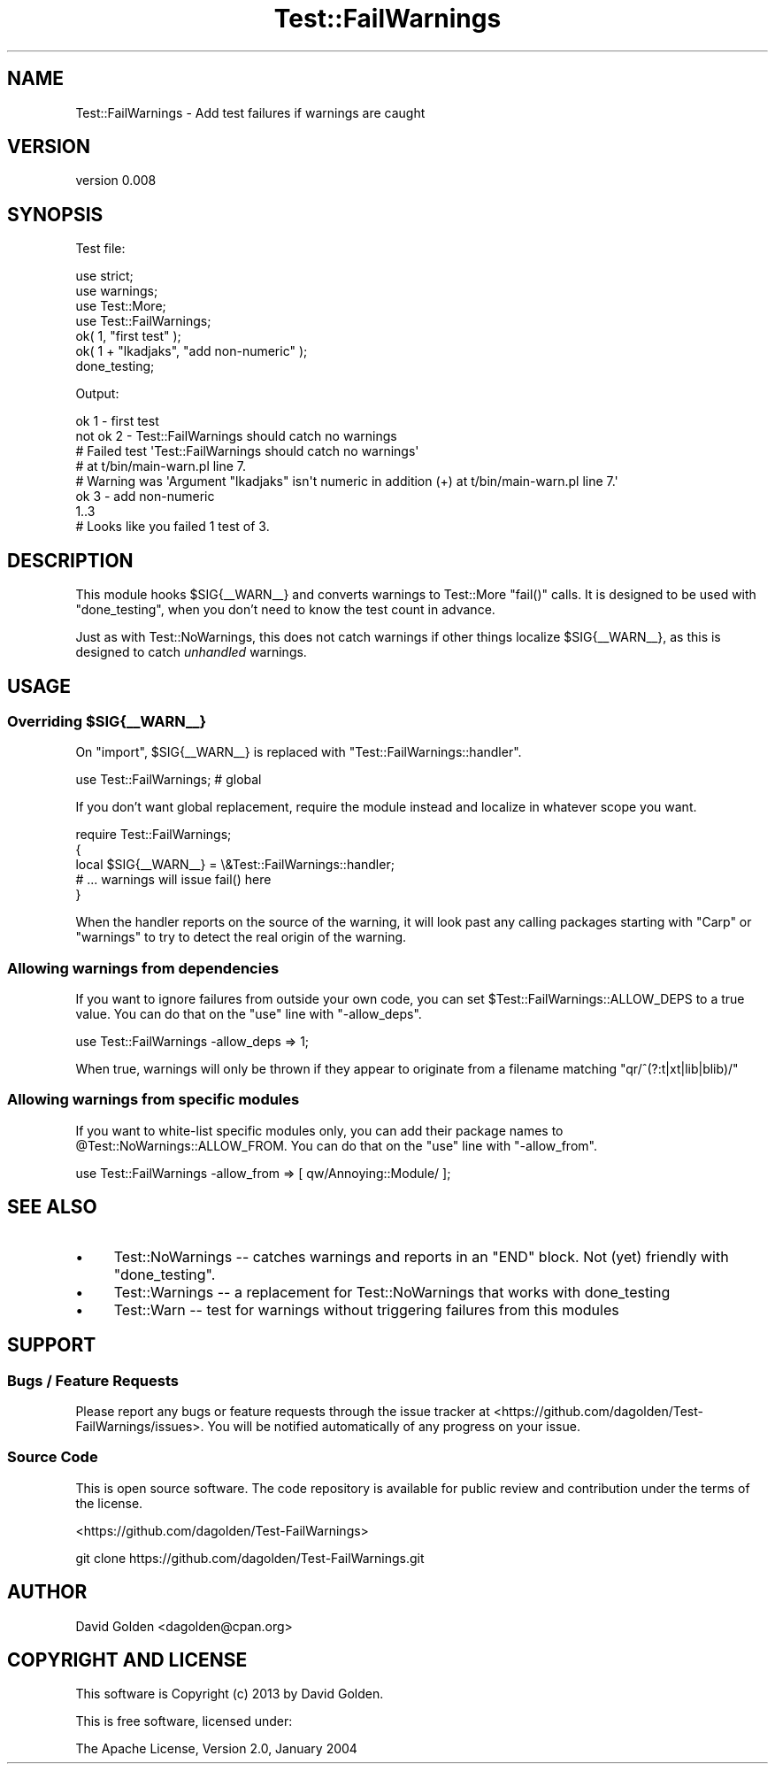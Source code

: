 .\" Automatically generated by Pod::Man 4.14 (Pod::Simple 3.43)
.\"
.\" Standard preamble:
.\" ========================================================================
.de Sp \" Vertical space (when we can't use .PP)
.if t .sp .5v
.if n .sp
..
.de Vb \" Begin verbatim text
.ft CW
.nf
.ne \\$1
..
.de Ve \" End verbatim text
.ft R
.fi
..
.\" Set up some character translations and predefined strings.  \*(-- will
.\" give an unbreakable dash, \*(PI will give pi, \*(L" will give a left
.\" double quote, and \*(R" will give a right double quote.  \*(C+ will
.\" give a nicer C++.  Capital omega is used to do unbreakable dashes and
.\" therefore won't be available.  \*(C` and \*(C' expand to `' in nroff,
.\" nothing in troff, for use with C<>.
.tr \(*W-
.ds C+ C\v'-.1v'\h'-1p'\s-2+\h'-1p'+\s0\v'.1v'\h'-1p'
.ie n \{\
.    ds -- \(*W-
.    ds PI pi
.    if (\n(.H=4u)&(1m=24u) .ds -- \(*W\h'-12u'\(*W\h'-12u'-\" diablo 10 pitch
.    if (\n(.H=4u)&(1m=20u) .ds -- \(*W\h'-12u'\(*W\h'-8u'-\"  diablo 12 pitch
.    ds L" ""
.    ds R" ""
.    ds C` ""
.    ds C' ""
'br\}
.el\{\
.    ds -- \|\(em\|
.    ds PI \(*p
.    ds L" ``
.    ds R" ''
.    ds C`
.    ds C'
'br\}
.\"
.\" Escape single quotes in literal strings from groff's Unicode transform.
.ie \n(.g .ds Aq \(aq
.el       .ds Aq '
.\"
.\" If the F register is >0, we'll generate index entries on stderr for
.\" titles (.TH), headers (.SH), subsections (.SS), items (.Ip), and index
.\" entries marked with X<> in POD.  Of course, you'll have to process the
.\" output yourself in some meaningful fashion.
.\"
.\" Avoid warning from groff about undefined register 'F'.
.de IX
..
.nr rF 0
.if \n(.g .if rF .nr rF 1
.if (\n(rF:(\n(.g==0)) \{\
.    if \nF \{\
.        de IX
.        tm Index:\\$1\t\\n%\t"\\$2"
..
.        if !\nF==2 \{\
.            nr % 0
.            nr F 2
.        \}
.    \}
.\}
.rr rF
.\" ========================================================================
.\"
.IX Title "Test::FailWarnings 3"
.TH Test::FailWarnings 3 "2013-09-25" "perl v5.36.0" "User Contributed Perl Documentation"
.\" For nroff, turn off justification.  Always turn off hyphenation; it makes
.\" way too many mistakes in technical documents.
.if n .ad l
.nh
.SH "NAME"
Test::FailWarnings \- Add test failures if warnings are caught
.SH "VERSION"
.IX Header "VERSION"
version 0.008
.SH "SYNOPSIS"
.IX Header "SYNOPSIS"
Test file:
.PP
.Vb 4
\&    use strict;
\&    use warnings;
\&    use Test::More;
\&    use Test::FailWarnings;
\&
\&    ok( 1, "first test" );
\&    ok( 1 + "lkadjaks", "add non\-numeric" );
\&
\&    done_testing;
.Ve
.PP
Output:
.PP
.Vb 8
\&    ok 1 \- first test
\&    not ok 2 \- Test::FailWarnings should catch no warnings
\&    #   Failed test \*(AqTest::FailWarnings should catch no warnings\*(Aq
\&    #   at t/bin/main\-warn.pl line 7.
\&    # Warning was \*(AqArgument "lkadjaks" isn\*(Aqt numeric in addition (+) at t/bin/main\-warn.pl line 7.\*(Aq
\&    ok 3 \- add non\-numeric
\&    1..3
\&    # Looks like you failed 1 test of 3.
.Ve
.SH "DESCRIPTION"
.IX Header "DESCRIPTION"
This module hooks \f(CW$SIG{_\|_WARN_\|_}\fR and converts warnings to Test::More
\&\f(CW\*(C`fail()\*(C'\fR calls.  It is designed to be used with \f(CW\*(C`done_testing\*(C'\fR, when you
don't need to know the test count in advance.
.PP
Just as with Test::NoWarnings, this does not catch warnings if other things
localize \f(CW$SIG{_\|_WARN_\|_}\fR, as this is designed to catch \fIunhandled\fR warnings.
.SH "USAGE"
.IX Header "USAGE"
.ie n .SS "Overriding $SIG{_\|_WARN_\|_}"
.el .SS "Overriding \f(CW$SIG{_\|_WARN_\|_}\fP"
.IX Subsection "Overriding $SIG{__WARN__}"
On \f(CW\*(C`import\*(C'\fR, \f(CW$SIG{_\|_WARN_\|_}\fR is replaced with
\&\f(CW\*(C`Test::FailWarnings::handler\*(C'\fR.
.PP
.Vb 1
\&    use Test::FailWarnings;  # global
.Ve
.PP
If you don't want global replacement, require the module instead and localize
in whatever scope you want.
.PP
.Vb 1
\&    require Test::FailWarnings;
\&
\&    {
\&        local $SIG{_\|_WARN_\|_} = \e&Test::FailWarnings::handler;
\&        # ... warnings will issue fail() here
\&    }
.Ve
.PP
When the handler reports on the source of the warning, it will look past
any calling packages starting with \f(CW\*(C`Carp\*(C'\fR or \f(CW\*(C`warnings\*(C'\fR to try to detect
the real origin of the warning.
.SS "Allowing warnings from dependencies"
.IX Subsection "Allowing warnings from dependencies"
If you want to ignore failures from outside your own code, you can set
\&\f(CW$Test::FailWarnings::ALLOW_DEPS\fR to a true value.  You can
do that on the \f(CW\*(C`use\*(C'\fR line with \f(CW\*(C`\-allow_deps\*(C'\fR.
.PP
.Vb 1
\&    use Test::FailWarnings \-allow_deps => 1;
.Ve
.PP
When true, warnings will only be thrown if they appear to originate from a filename
matching \f(CW\*(C`qr/^(?:t|xt|lib|blib)/\*(C'\fR
.SS "Allowing warnings from specific modules"
.IX Subsection "Allowing warnings from specific modules"
If you want to white-list specific modules only, you can add their package
names to \f(CW@Test::NoWarnings::ALLOW_FROM\fR.  You can do that on the \f(CW\*(C`use\*(C'\fR line
with \f(CW\*(C`\-allow_from\*(C'\fR.
.PP
.Vb 1
\&    use Test::FailWarnings \-allow_from => [ qw/Annoying::Module/ ];
.Ve
.SH "SEE ALSO"
.IX Header "SEE ALSO"
.IP "\(bu" 4
Test::NoWarnings \*(-- catches warnings and reports in an \f(CW\*(C`END\*(C'\fR block.  Not (yet) friendly with \f(CW\*(C`done_testing\*(C'\fR.
.IP "\(bu" 4
Test::Warnings \*(-- a replacement for Test::NoWarnings that works with done_testing
.IP "\(bu" 4
Test::Warn \*(-- test for warnings without triggering failures from this modules
.SH "SUPPORT"
.IX Header "SUPPORT"
.SS "Bugs / Feature Requests"
.IX Subsection "Bugs / Feature Requests"
Please report any bugs or feature requests through the issue tracker
at <https://github.com/dagolden/Test\-FailWarnings/issues>.
You will be notified automatically of any progress on your issue.
.SS "Source Code"
.IX Subsection "Source Code"
This is open source software.  The code repository is available for
public review and contribution under the terms of the license.
.PP
<https://github.com/dagolden/Test\-FailWarnings>
.PP
.Vb 1
\&  git clone https://github.com/dagolden/Test\-FailWarnings.git
.Ve
.SH "AUTHOR"
.IX Header "AUTHOR"
David Golden <dagolden@cpan.org>
.SH "COPYRIGHT AND LICENSE"
.IX Header "COPYRIGHT AND LICENSE"
This software is Copyright (c) 2013 by David Golden.
.PP
This is free software, licensed under:
.PP
.Vb 1
\&  The Apache License, Version 2.0, January 2004
.Ve
